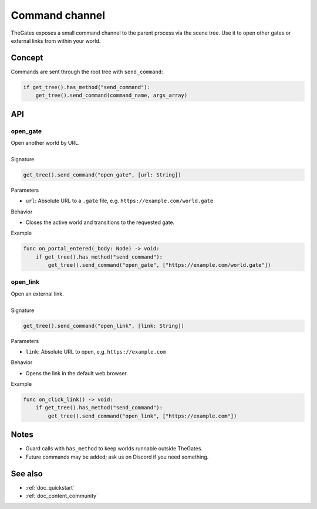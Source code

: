 .. _doc_command_channel:

Command channel
===============

| TheGates exposes a small command channel to the parent process via the scene tree.
  Use it to open other gates or external links from within your world.

Concept
-------

| Commands are sent through the root tree with ``send_command``:

.. code-block:: python

   if get_tree().has_method("send_command"):
       get_tree().send_command(command_name, args_array)

API
---

open_gate
~~~~~~~~~

| Open another world by URL.
| 
| Signature

.. code-block:: python

   get_tree().send_command("open_gate", [url: String])

| Parameters

* ``url``: Absolute URL to a ``.gate`` file, e.g. ``https://example.com/world.gate``

| Behavior

* Closes the active world and transitions to the requested gate.

| Example

.. code-block:: python

   func on_portal_entered(_body: Node) -> void:
       if get_tree().has_method("send_command"):
           get_tree().send_command("open_gate", ["https://example.com/world.gate"])

open_link
~~~~~~~~~

| Open an external link.
| 
| Signature

.. code-block:: python

   get_tree().send_command("open_link", [link: String])

| Parameters

* ``link``: Absolute URL to open, e.g. ``https://example.com``

| Behavior

* Opens the link in the default web browser.

| Example

.. code-block:: python

   func on_click_link() -> void:
       if get_tree().has_method("send_command"):
           get_tree().send_command("open_link", ["https://example.com"])

Notes
-----

* Guard calls with ``has_method`` to keep worlds runnable outside TheGates.
* Future commands may be added; ask us on Discord if you need something.

See also
--------

* :ref:`doc_quickstart`
* :ref:`doc_content_community`
